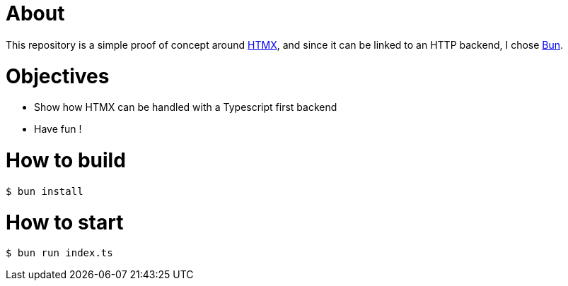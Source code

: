 = About

This repository is a simple proof of concept around https://htmx.org[HTMX], and since it can be linked to an HTTP backend, I chose https://bun.sh/[Bun].

= Objectives

- Show how HTMX can be handled with a Typescript first backend
- Have fun !

= How to build

[source,bash]
----
$ bun install
----

= How to start

[source,bash]
----
$ bun run index.ts
----
